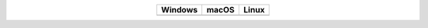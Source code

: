 
.. list-table::
    :widths: auto
    :align: center
    :header-rows: 1

    * - Windows
      - macOS
      - Linux
    * - |AppVeyorWin|_
      - |TravisCI|_
      - |CircleCI|_


.. |CircleCI| image:: https://circleci.com/bb/thompsonsed/pycoalescence.svg?style=svg
.. _CircleCI: https://circleci.com/bb/thompsonsed/pycoalescence

.. |TravisCI| image:: https://travis-ci.org/pycoalescence/pycoalescence-ci.svg?branch=master
.. _TravisCI: https://travis-ci.org/pycoalescence/pycoalescence-ci

.. |AppVeyorWin| image:: https://ci.appveyor.com/api/projects/status/3qex6in9w1384f57/branch/master?svg=true
.. _AppVeyorWin: https://ci.appveyor.com/project/thompsonsed1992/pycoalescence-ci